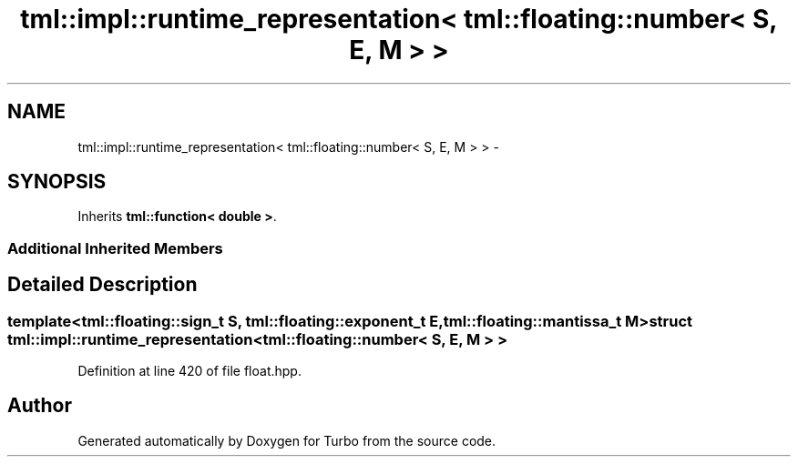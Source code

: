 .TH "tml::impl::runtime_representation< tml::floating::number< S, E, M > >" 3 "Fri Aug 22 2014" "Turbo" \" -*- nroff -*-
.ad l
.nh
.SH NAME
tml::impl::runtime_representation< tml::floating::number< S, E, M > > \- 
.SH SYNOPSIS
.br
.PP
.PP
Inherits \fBtml::function< double >\fP\&.
.SS "Additional Inherited Members"
.SH "Detailed Description"
.PP 

.SS "template<tml::floating::sign_t S, tml::floating::exponent_t E, tml::floating::mantissa_t M>struct tml::impl::runtime_representation< tml::floating::number< S, E, M > >"

.PP
Definition at line 420 of file float\&.hpp\&.

.SH "Author"
.PP 
Generated automatically by Doxygen for Turbo from the source code\&.
